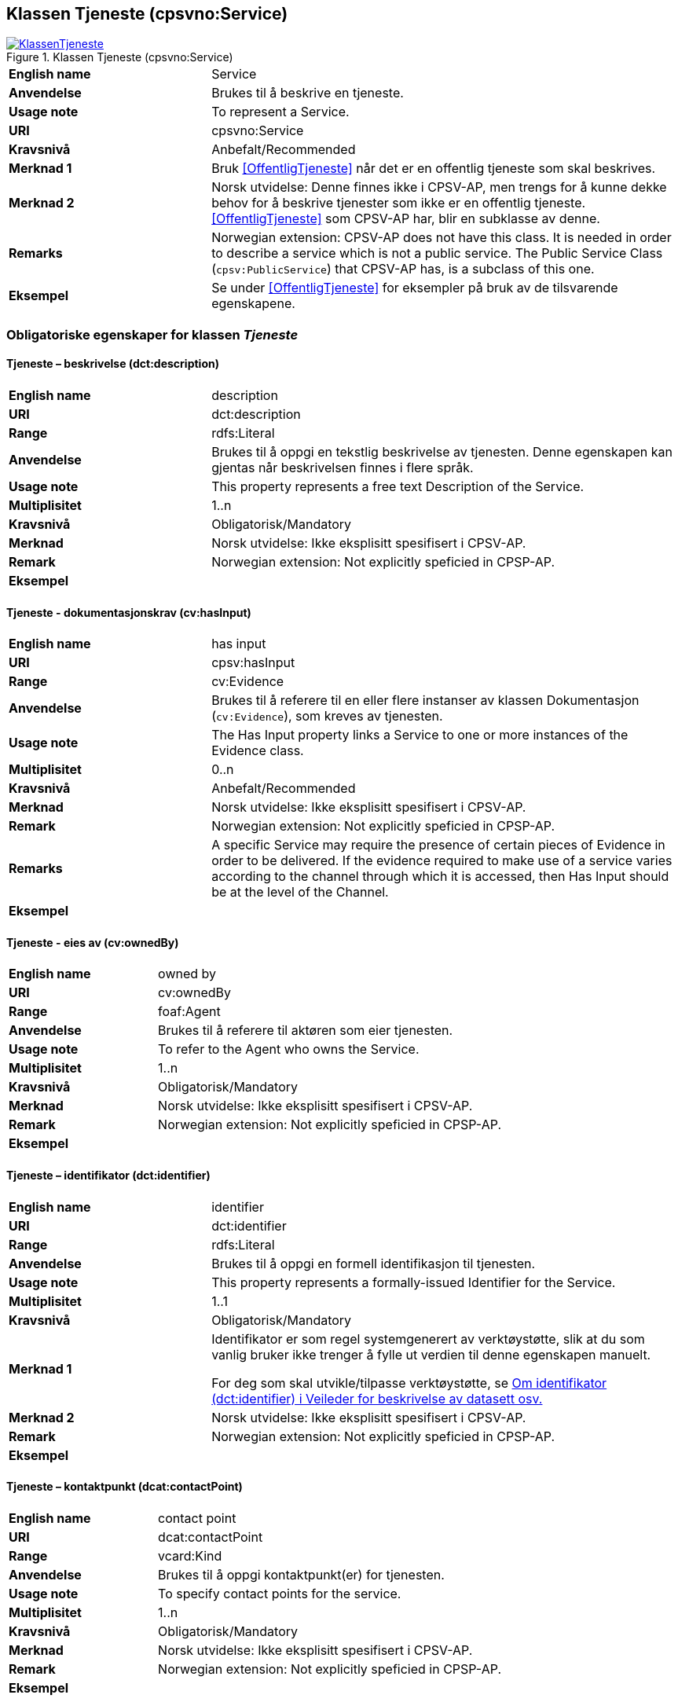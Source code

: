 == Klassen Tjeneste (cpsvno:Service) [[Tjeneste]]

[[img-KlassenTjeneste]]
.Klassen Tjeneste (cpsvno:Service)
[link=images/KlassenTjeneste.png]
image::images/KlassenTjeneste.png[]

[cols="30s,70d"]
|===
|English name|Service
|Anvendelse|Brukes til å beskrive en tjeneste.
|Usage note|To represent a Service.
|URI|cpsvno:Service
|Kravsnivå|Anbefalt/Recommended
|Merknad 1|Bruk <<OffentligTjeneste>> når det er en offentlig tjeneste som skal beskrives.
|Merknad 2|Norsk utvidelse: Denne finnes ikke i CPSV-AP, men trengs for å kunne dekke behov for å beskrive tjenester som ikke er en offentlig tjeneste. <<OffentligTjeneste>> som CPSV-AP har, blir en subklasse av denne.
|Remarks|Norwegian extension: CPSV-AP does not have this class. It is needed in order to describe a service which is not a public service. The Public Service Class (`cpsv:PublicService`) that CPSV-AP has, is a subclass of this one.
|Eksempel|Se under <<OffentligTjeneste>> for eksempler på bruk av de tilsvarende egenskapene.
|===

[[Tjeneste-obligatoriske-egenskaper]]
=== Obligatoriske egenskaper for klassen _Tjeneste_

[[Tjeneste-beskrivelse]]
==== Tjeneste – beskrivelse (dct:description)

[cols="30s,70d"]
|===
|English name |description 
|URI |dct:description 
|Range |rdfs:Literal 
|Anvendelse |Brukes til å oppgi en tekstlig beskrivelse av tjenesten. Denne egenskapen kan gjentas når beskrivelsen finnes i flere språk. 
|Usage note |This property represents a free text Description of the Service. 
|Multiplisitet |1..n 
|Kravsnivå |Obligatorisk/Mandatory 
|Merknad | Norsk utvidelse: Ikke eksplisitt spesifisert i CPSV-AP.
|Remark | Norwegian extension: Not explicitly speficied in CPSP-AP.
|Eksempel | 
|===

[[Tjeneste-dokumentasjonskrav]]
==== Tjeneste - dokumentasjonskrav (cv:hasInput)

[cols="30s,70d"]
|===
|English name |has input 
|URI |cpsv:hasInput 
|Range |cv:Evidence 
|Anvendelse |Brukes til å referere til en eller flere instanser av klassen Dokumentasjon (`cv:Evidence`), som kreves av tjenesten.  
|Usage note |The Has Input property links a Service to one or more instances of the Evidence class. 
|Multiplisitet |0..n 
|Kravsnivå | Anbefalt/Recommended 
|Merknad | Norsk utvidelse: Ikke eksplisitt spesifisert i CPSV-AP.
|Remark | Norwegian extension: Not explicitly speficied in CPSP-AP.
|Remarks  |  A specific Service may require the presence of certain pieces of Evidence in order to be delivered. If the evidence required to make use of a service varies according to the channel through which it is accessed, then Has Input should be at the level of the Channel.  
|Eksempel |
|===

[[Tjeneste-eiesAv]]
==== Tjeneste - eies av (cv:ownedBy)

[cols="30s,70d"]
|===
|English name |owned by
|URI |cv:ownedBy 
|Range |foaf:Agent 
|Anvendelse |Brukes til å referere til aktøren som eier tjenesten. 
|Usage note |To refer to the Agent who owns the Service. 
|Multiplisitet |1..n 
|Kravsnivå |Obligatorisk/Mandatory
|Merknad | Norsk utvidelse: Ikke eksplisitt spesifisert i CPSV-AP.
|Remark | Norwegian extension: Not explicitly speficied in CPSP-AP.
|Eksempel | 
|===

[[Tjeneste-identifikator]]
==== Tjeneste – identifikator (dct:identifier)

[cols="30s,70d"]
|===
|English name |identifier 
|URI |dct:identifier 
|Range |rdfs:Literal 
|Anvendelse |Brukes til å oppgi en formell identifikasjon til tjenesten. 
|Usage note |This property represents a formally-issued Identifier for the Service. 
|Multiplisitet |1..1 
|Kravsnivå |Obligatorisk/Mandatory
|Merknad 1 |Identifikator er som regel systemgenerert av verktøystøtte, slik at du som vanlig bruker ikke trenger å fylle ut verdien til denne egenskapen manuelt.

For deg som skal utvikle/tilpasse verktøystøtte, se https://data.norge.no/guide/veileder-beskrivelse-av-datasett/#om-identifikator[Om identifikator (dct:identifier) i Veileder for beskrivelse av datasett osv.]
|Merknad 2| Norsk utvidelse: Ikke eksplisitt spesifisert i CPSV-AP.
|Remark | Norwegian extension: Not explicitly speficied in CPSP-AP.
|Eksempel | 
|===

[[Tjeneste-kontaktpunkt]]
==== Tjeneste – kontaktpunkt (dcat:contactPoint)

[cols="30s,70d"]
|===
|English name |contact point 
|URI |dcat:contactPoint 
|Range |vcard:Kind 
|Anvendelse |Brukes til å oppgi kontaktpunkt(er) for tjenesten. 
|Usage note |To specify contact points for the service.  
|Multiplisitet |1..n 
|Kravsnivå |Obligatorisk/Mandatory 
|Merknad | Norsk utvidelse: Ikke eksplisitt spesifisert i CPSV-AP.
|Remark | Norwegian extension: Not explicitly speficied in CPSP-AP.
|Eksempel |
|===

[[Tjeneste-navn]]
==== Tjeneste – navn (dct:title)

[cols="30s,70d"]
|===
|English name |name 
|URI |dct:title 
|Range |rdfs:Literal 
|Anvendelse |Brukes til å oppgi det offisielle navnet på tjenesten. Denne egenskapen kan gjentas når navnet finnes i flere språk. 
|Usage note |This property represents the official Name of the Service. 
|Multiplisitet |1..n 
|Kravsnivå |Obligatorisk/Mandatory 
|Merknad | Norsk utvidelse: Ikke eksplisitt spesifisert i CPSV-AP.
|Remark | Norwegian extension: Not explicitly speficied in CPSP-AP.
|Eksempel |
|===

[[Tjeneste-produserer]]
==== Tjeneste - produserer (cpsv:produces)

[cols="30s,70d"]
|===
|English name |produces 
|URI |cpsv:produces 
|Range |cv:Output 
|Anvendelse |Brukes til å referere til en eller flere instanser av tjenesteresultat (`cv:Output`) som beskriver resultatet av tjenesten.  
|Usage note |Links a Service to one or more instances of the Output class describing the actual result of executing a given Service. 
|Multiplisitet |1..n 
|Kravsnivå |Obligatorisk/Mandatory 
|Merknad 1|Se tilsvarende https://data.norge.no/specification/dcat-ap-no/#OffentligTjeneste-produserer[beskrivelse i DCAT-AP-NO], der bl.a. Datasett (`dcat:Dataset`) er en subklasse av `cv:Output`. På denne måte kan en tjeneste produsere et datasett som tjenesteresultat.  
|Merknad 2| Norsk utvidelse: Ikke eksplisitt spesifisert i CPSV-AP.
|Remark | Norwegian extension: Not explicitly speficied in CPSP-AP.
|Eksempel |
|===

[[Tjeneste-anbefalte-egenskaper]]
=== Anbefalte egenskaper for klassen _Tjeneste_

[[Tjeneste-begrep]]
==== Tjeneste – begrep (dct:subject)

[cols="30s,70d"]
|===
|English name|subject
|URI|dct:subject
|Range|skos:Concept
|Anvendelse|Brukes til å referere til begrep som er viktig for å forstå tjenesten.
|Usage note|To refer to concept that is important for the understanding of the service.
|Multiplisitet|0..n
|Kravsnivå| Anbefalt/Recommended
|Merknad | Norsk utvidelse: Ikke eksplisitt spesifisert i CPSV-AP.
|Remark | Norwegian extension: Not explicitly speficied in CPSP-AP.
|Eksempel|
|===

[[Tjeneste-dekningsområde]]
==== Tjeneste – dekningsområde (dct:spatial)

[cols="30s,70d"]
|===
|English name |spatial coverage 
|URI |dct:spatial 
|Range |dct:Location 
|Anvendelse |Brukes til å referere til et geografisk område som dekkes av tjenesten. 
|Usage note |A Service is likely to be available only within a given area. 
|Multiplisitet |0..n 
|Kravsnivå |Anbefalt/Recommended 
|Merknad 1 a|Følgende krav til bruk av kontrollerte vokabularer gjelder:

* Minst en verdi skal være fra en av følgende kontrollerte lister: https://op.europa.eu/en/web/eu-vocabularies/dataset/-/resource?uri=http://publications.europa.eu/resource/dataset/continent[Continent]; https://op.europa.eu/en/web/eu-vocabularies/dataset/-/resource?uri=http://publications.europa.eu/resource/dataset/country[Country]; https://op.europa.eu/en/web/eu-vocabularies/dataset/-/resource?uri=http://publications.europa.eu/resource/dataset/place[Place]; http://sws.geonames.org/[GeoNames].

* For å angi dekningsområde i Norge, bør Kartverkets liste over https://data.geonorge.no/administrativeEnheter/nasjon/doc/173163[Administrative enheter] brukes.
|Merknad 2 | Norsk utvidelse: Ikke eksplisitt spesifisert i CPSV-AP.
|Remark | Norwegian extension: Not explicitly speficied in CPSP-AP.
|Eksempel |
|===

[[Tjeneste-erDelAv]]
==== Tjeneste – er del av (dct:isPartOf)

[cols="30s,70d"]
|===
|English name |is part of 
|URI |dct:isPartOf 
|Range |cpsvno:Service 
|Anvendelse |Brukes til å referere til en annen tjeneste som denne tjenesten er en del av. 
|Usage note |This property indicates a related Service in which is included. This property is the inverse of `dct:hasPart.` 
|Multiplisitet |0..n 
|Kravsnivå |Anbefalt/Recommended 
|Merknad 1 | Denne er den inverse av egenskapen <<Tjeneste-harDel>>.
|Merknad 2 | Norsk utvidelse: Ikke eksplisitt spesifisert i CPSV-AP.
|Remark | Norwegian extension: Not explicitly speficied in CPSP-AP.
|Eksempel | 
|===

[[Tjeneste-harDel]]
==== Tjeneste - har del (dct:hasPart)

[cols="30s,70d"]
|===
|English name |has part 
|URI |dct:hasPart 
|Range |cpsv:PublicService 
|Anvendelse |Brukes til å referere til en tjeneste som er inkludert enten fysisk eller logisk i tjenesten som beskrives. 
|Usage note |This property indicates a related Registry Service that is included either physically or logically in the described resource.  
|Multiplisitet |0..n 
|Kravsnivå |Anbefalt/Recommended 
|Merknad 1 |Dette er den inverse av egenskapen <<Tjeneste-harDel>>. 
|Merknad 2 | Norsk utvidelse: Ikke eksplisitt spesifisert i CPSV-AP.
|Remark | Norwegian extension: Not explicitly speficied in CPSP-AP.
|Eksempel | 
|===

[[Tjeneste-hjemmeside]]
==== Tjeneste – hjemmeside (foaf:homepage)

[cols="30s,70d"]
|===
|English name |homepage 
|URI |foaf:homepage 
|Range |foaf:Document 
|Anvendelse |Brukes til å referere til hjemmesiden til tjenesten.   
|Usage note |This property refers to the homepage of a Service. 
|Multiplisitet |0..n 
|Kravsnivå |Anbefalt/Recommended 
|Merknad | Norsk utvidelse: Ikke eksplisitt spesifisert i CPSV-AP.
|Remark | Norwegian extension: Not explicitly speficied in CPSP-AP.
|Eksempel | 
|===

[[Tjeneste-status]]
==== Tjeneste – status (adms:status)

[cols="30s,70d"]
|===
|English name |status 
|URI |adms:status 
|Range |skos:Concept 
|Anvendelse |Brukes til å referere til status til tjenesten (f.eks. aktiv, inaktiv, under utvikling osv.) i henhold til et predefinert kontrollert vokabular. 
|Usage note |Indicates whether a Service is active, inactive, under development etc. according to a controlled vocabulary. 
|Multiplisitet |0..1 
|Kravsnivå |Anbefalt/Recommended 
|Merknad 1 |Verdien skal velges fra http://purl.org/adms/status/[ADMS Status Vocabulary (lenket ressurs i RDF)] (samme krav som i DCAT-AP-NO som er basert på EUs BRegDCAT-AP). 
|Remark 1 | The value shall be chosen from http://purl.org/adms/status/[ADMS Status Vocabulary (linked resource in RDF)].
|Merknad 2 | Norsk utvidelse: Ikke eksplisitt spesifisert i CPSV-AP.
|Remark 2 | Norwegian extension: Not explicitly speficied in CPSP-AP.
|Eksempel | 
|===

[[Tjeneste-temaområde]]
==== Tjeneste - temaområde (cv:thematicArea)

[cols="30s,70d"]
|===
|English name |thematic area 
|URI |cv:thematicArea 
|Range |skos:Concept 
|Anvendelse |Brukes til å referere til primært temaområde som dekkes av tjenesten. 
|Usage note |This property represents the Thematic Area of a Service as described in a controlled vocabulary. 
|Multiplisitet |0..n 
|Kravsnivå |Anbefalt/Recommended 
|Merknad 1 |Minst en verdi skal velges fra EUs kontrollerte vokabular https://op.europa.eu/en/web/eu-vocabularies/dataset/-/resource?uri=http://publications.europa.eu/resource/dataset/eurovoc[EuroVoc]. https://psi.norge.no/los/[Los - felles vokabular for å kategorisere og beskrive offentlige tjenester og ressurser] kan brukes i tillegg.
|Remark 1 | At least one value shall be chosen from EU's controlled vocabulary https://op.europa.eu/en/web/eu-vocabularies/dataset/-/resource?uri=http://publications.europa.eu/resource/dataset/eurovoc[EuroVoc]. https://psi.norge.no/los/[Los] may be used in addition.
|Merknad 2 | Norsk utvidelse: Ikke eksplisitt spesifisert i CPSV-AP.
|Remark 2 | Norwegian extension: Not explicitly speficied in CPSP-AP.
|Eksempel | 
|===

[[Tjeneste-type]]
==== Tjeneste - type (dct:type)

[cols="30s,70d"]
|===
|English name |type 
|URI |dct:type 
|Range |skos:Concept 
|Anvendelse |Brukes til å indikere type tjeneste i henhold til et kontrollert vokabular. 
|Usage note |This property represents the Type of a Service as described in a controlled vocabulary. 
|Multiplisitet |0..n 
|Kravsnivå |Anbefalt/Recommended 
|Merknad 1 |Verdien skal velges fra en felles kontrollert liste over tjenestetyper når den finnes på listen. Se forslag under til et slikt kontrollert vokabular. 
|Merknad 2 | Norsk utvidelse: Ikke eksplisitt spesifisert i CPSV-AP.
|Remark | Norwegian extension: Not explicitly speficied in CPSP-AP.
|Eksempel | 
|===
 
Forslag til et kontrollert vokabular for typer tjeneste (som ikke er offentlig tjeneste):

* #<kom med innspill>#

[[Tjeneste-valgfrie-egenskaper]]
=== Valgfrie egenskaper for klassen _Tjeneste_

[[Tjeneste-behandlingstid]]
==== Tjeneste – behandlingstid (cv:processingTime)

[cols="30s,70d"]
|===
|English name |processing time 
|URI |cv:processingTime 
|Range |rdfs:Literal typed as xsd:duration 
|Anvendelse |Brukes til å oppgi den estimerte behandlingstiden. 
|Usage note |The value of this property is the (estimated) time needed for executing a Service. 
|Multiplisitet |0..1 
|Kravsnivå |Valgfri/Optional 
|Merknad | Norsk utvidelse: Ikke eksplisitt spesifisert i CPSV-AP.
|Remark | Norwegian extension: Not explicitly speficied in CPSP-AP.
|Remarks |The actual information is provided using the ISO8601 syntax for durations. 
|Eksempel |
|===

[[Tjeneste-beskrivendeDatasett]]
==== Tjeneste – beskrivende datasett (cv:isDescribedAt)

[cols="30s,70d"]
|===
|English name |is described at 
|URI |cv:isDescribedAt 
|Range |dcat:Dataset 
|Anvendelse |Brukes til å referere til datasett som beskriver tjenesten.  
|Usage note |The Is Described At property links a Service to the Dataset(s) in which it is being described. 
|Multiplisitet |0..n 
|Kravsnivå |Valgfri/Optional 
|Merknad 1 |Bruk egenskapen <<Tjeneste-dokumentasjonskrav>> for å kytte til datasett som tjenesten bruker, eller egenskapen <<Tjeneste-produserer>> for datasett som tjenesten produserer.  
|Merknad 2 | Norsk utvidelse: Ikke eksplisitt spesifisert i CPSV-AP.
|Remark | Norwegian extension: Not explicitly speficied in CPSP-AP.
|Eksempel | 
|===

[[Tjeneste-deltagende]]
==== Tjeneste – deltagende (cv:hasParticipation)

[cols="30s,70d"]
|===
|English name |has participation 
|URI |cv:hasParticipation 
|Range |cv:Participation 
|Anvendelse |Brukes til å knytte til andre aktører som er deltagende i å levere tjenesten.  
|Usage note |The CPSV-AP defines the two basic roles of Competent Authority and Service Provider, but this simple model can be extended if required using the Has Participation property that links to the Participation class. 
|Multiplisitet |0..n 
|Kravsnivå |Valgfri/Optional 
|Merknad | Norsk utvidelse: Ikke eksplisitt spesifisert i CPSV-AP.
|Remark | Norwegian extension: Not explicitly speficied in CPSP-AP.
|Eksempel |
|===

[[Tjeneste-erGruppertVed]]
==== Tjeneste – er gruppert ved (cv:isGroupedBy)

[cols="30s,70d"]
|===
|English name|is grouped by
|URI|cv:isGroupedBy
|Range|cv:Event
|Anvendelse|Brukes til å referere til en eller flere hendelser som utløser behov for tjenesten.
|Usage note|This property links the Service to the triggering Event class.
|Multiplisitet|0..n
|Kravsnivå|Valgfri/Optional
|Merknad | Norsk utvidelse: Ikke eksplisitt spesifisert i CPSV-AP.
|Remark | Norwegian extension: Not explicitly speficied in CPSP-AP.
|Eksempel|
|===

[[Tjeneste-erKlassifisertUnder]]
==== Tjeneste – er klassifisert under (cv:isClassifiedBy)

[cols="30s,70d"]
|===
|English name |is classified by 
|URI |cv:isClassifiedBy 
|Range |skos:Concept 
|Anvendelse |Brukes til å referere til et eller flere begreper som er brukt til å klassifisere tjenesten, begreper som _ikke_ er eller _ikke_ kan være inkludert i andre egenskaper som <<Tjeneste-temaområde>>, <<Tjeneste-næringsgruppering>> osv. 
|Usage note |The Is Classified By property allows to classify the Service with any Concept, other than those already foreseen and defined explicitely in the <<Tjeneste-temaområde>>, <<Tjeneste-næringsgruppering>> etc. 
|Multiplisitet |0..n 
|Kravsnivå |Valgfri/Optional 
|Merknad | Norsk utvidelse: Ikke eksplisitt spesifisert i CPSV-AP.
|Remark | Norwegian extension: Not explicitly speficied in CPSP-AP.  
|Eksempel | 
|===

[[Tjeneste-erTilgjengeligVia]]
==== Tjeneste – er tilgjengelig via (cv:hasChannel)

[cols="30s,70d"]
|===
|English name |has channel 
|URI |cv:hasChannel 
|Range |cv:Channel 
|Anvendelse |Brukes til å referere til en eller flere kanaler som tjenesten er tilgjengelig gjennom, f.eks. gjennom online, telefonisk eller fysisk oppmøte. 
|Usage note |This property links the Service to any Channel through which an Agent provides, uses or otherwise interacts with the Service, such as an online service, phone number or office.  
|Multiplisitet |0..n 
|Kravsnivå |Valgfri/Optional 
|Merknad | Norsk utvidelse: Ikke eksplisitt spesifisert i CPSV-AP.
|Remark | Norwegian extension: Not explicitly speficied in CPSP-AP.
|Eksempel |
|===

[[Tjeneste-følgerRegel]]
==== Tjeneste - følger regel (cpsv:follows)

[cols="30s,70d"]
|===
|English name |follows 
|URI |cpsv:follows 
|Range |cpsv:Rule 
|Anvendelse |Brukes til å referere til regelen som gjelder for tjenesten. 
|Usage note |This property links a Service to the Rule(s) under which it operates. 
|Multiplisitet |0..n 
|Kravsnivå |Valgfri/Optional 
|Merknad | Norsk utvidelse: Ikke eksplisitt spesifisert i CPSV-AP.
|Remark | Norwegian extension: Not explicitly speficied in CPSP-AP.
|Eksempel |Se også <<KnytteTilRegelverk>>. 
|===

[[Tjeneste-gebyr]]
==== Tjeneste – gebyr (cv:hasCost)

[cols="30s,70d"]
|===
|English name |has cost 
|URI |cv:hasCost 
|Range |cv:Cost 
|Anvendelse |Brukes til å referere til en eller flere instanser av klassen Gebyr (cv:Cost), for å oppgi ev. gebyr for tjenesten.  
|Usage note |The Has Cost property links a Service to one or more instances of the Cost class. It indicates the costs related to the execution of a Service for the citizen or business related to the execution of the particular Service. 
|Multiplisitet |0..n 
|Kravsnivå |Valgfri/Optional 
|Merknad 1 | Der gebyret varierer avhengig av kanalen tjenesten tilbys gjennom, skal egenskapen <<Gebyr-hvisTilbysGjennom>> brukes.
|Remarks 1 |Where the cost varies depending on the channel through which the service is accessed, it can be linked to the channel using the <<Gebyr-hvisTilbysGjennom>> relationship. 
|Merknad 2 | Norsk utvidelse: Ikke eksplisitt spesifisert i CPSV-AP.
|Remark 2 | Norwegian extension: Not explicitly speficied in CPSP-AP.
|Eksempel |
|===

[[Tjeneste-krever]]
==== Tjeneste - krever (dct:requires)

[cols="30s,70d"]
|===
|English name |requires 
|URI |dct:requires 
|Range |cpsvno:Service
|Anvendelse |Brukes til å referere til en eller flere andre tjenester som denne tjenesten krever utført først, eller som denne tjenesten på en eller annen måte bruker resultat fra.  
|Usage note |One Service may require, or in some way make use of, the output of one or several other Services. In this case, for a Service to be executed, another Service must be executed beforehand. The nature of the requirement will be described in the associated Rule or Input. 
|Multiplisitet |0..n 
|Kravsnivå |Valgfri/Optional 
|Merknad | Norsk utvidelse: Ikke eksplisitt spesifisert i CPSV-AP.
|Remark | Norwegian extension: Not explicitly speficied in CPSP-AP.
|Eksempel | 
|===

[[Tjeneste-næringsgruppering]]
==== Tjeneste - næringsgruppering (cv:sector)

[cols="30s,70d"]
|===
|English name |sector 
|URI |cv:sector 
|Range |skos:Concept 
|Anvendelse |Brukes til å referere til industri/sektor som den aktuelle tjenesten er relatert til, eller er ment for. En tjeneste kan relateres til flere industrier/sektorer.  
|Usage note |This property represents the industry or sector a Service relates to, or is intended for. Note that a single Service may relate to multiple sectors. 
|Multiplisitet |0..n 
|Kravsnivå |Valgfri/Optional 
|Merknad 1 |De mulige verdiene for denne egenskapen velges fra https://www.ssb.no/klass/klassifikasjoner/6/[Standard for næringsgruppering]. 
|Remarks  1 |The possible values for this property are provided as a controlled vocabulary, https://www.ssb.no/en/klass/klassifikasjoner/6/[Standard Industrial Classification] (based on NACE Rev.2).  
|Merknad 2 | Norsk utvidelse: Ikke eksplisitt spesifisert i CPSV-AP.
|Remark 2 | Norwegian extension: Not explicitly speficied in CPSP-AP.
|Eksempel |
|Example |
|===

[[Tjeneste-nøkkelord]]
==== Tjeneste – nøkkelord (dcat:keyword)

[cols="30s,70d"]
|===
|English name |keyword 
|URI |dcat:keyword 
|Range |rdfs:Literal 
|Anvendelse |Brukes til å oppgi nøkkelord som beskriver den aktuelle tjenesten. 
|Usage note |This property represents a keyword, term or phrase to describe the Service. 
|Multiplisitet |0..n 
|Kravsnivå |Valgfri/Optional 
|Merknad | Norsk utvidelse: Ikke eksplisitt spesifisert i CPSV-AP.
|Remark | Norwegian extension: Not explicitly speficied in CPSP-AP.
|Eksempel |
|===

[[Tjeneste-relatertRegelverk]]
==== Tjeneste - relatert regelverk (cv:hasLegalResource)

[cols="30s,70d"]
|===
|English name |has legal resource 
|URI |cv:hasLegalResource 
|Range |eli:LegalResource 
|Anvendelse |Brukes til å referere til regelverk (instans av "regulativ ressurs") som tjenesten opereres under eller har som sin juridiske ramme, eller på andre måter er relatert til. 
|Usage note |The Has Legal Resource property links a Service to a Legal Resource. It indicates the Legal Resource (e.g. legislation) to which the Service relates, operates or has its legal basis. 
|Multiplisitet |0..n 
|Kravsnivå |Valgfri/Optional 
|Merknad | Norsk utvidelse: Ikke eksplisitt spesifisert i CPSV-AP.
|Remark | Norwegian extension: Not explicitly speficied in CPSP-AP.
|Eksempel | 
|===

[[Tjeneste-relatertTjeneste]]
==== Tjeneste – relatert tjeneste (dct:relation)

[cols="30s,70d"]
|===
|English name |related service
|URI |dct:relation 
|Range |cpsvno:Service 
|Anvendelse |Brukes til å referere til en eller flere andre relaterte tjenester.  
|Usage note |This property represents a Service related to the particular instance of the Service class. 
|Multiplisitet |0..n 
|Kravsnivå |Valgfri/Optional 
|Merknad 1 |Bruk heller egenskapen <<Tjeneste-krever>> der det er avhengighet mellom tjenestene. 
|Merknad 2 | Norsk utvidelse: Ikke eksplisitt spesifisert i CPSV-AP.
|Remark | Norwegian extension: Not explicitly speficied in CPSP-AP.
|Eksempel | 
|===

[[Tjeneste-språk]]
==== Tjeneste – språk (dct:language)

[cols="30s,70d"]
|===
|English name |language 
|URI |dct:language 
|Range |dct:LinguisticSystem 
|Anvendelse |Brukes til å oppgi hvilke språk tjenesten er tilgjengelig på. Dette kan være ett språk eller flere språk, for eksempel i land med mer enn ett offisielt språk. 
|Usage note |This property represents the language(s) in which the Service is available. This could be one language or multiple languages, for instance in countries with more than one official language. 
|Multiplisitet |0..n 
|Kravsnivå |Valgfri/Optional 
|Merknad 1 |Verdien skal velges fra EUs kontrollerte vokabular https://op.europa.eu/en/web/eu-vocabularies/dataset/-/resource?uri=http://publications.europa.eu/resource/dataset/language[Language].
|Remark 1 | The value shall be chosen from Eu's controlled vocabulary https://op.europa.eu/en/web/eu-vocabularies/dataset/-/resource?uri=http://publications.europa.eu/resource/dataset/language[Language].
|Merknad 2 | Norsk utvidelse: Ikke eksplisitt spesifisert i CPSV-AP.
|Remark 2 | Norwegian extension: Not explicitly speficied in CPSP-AP.
|Eksempel |
|===

[[Tjeneste-vilkår]]
==== Tjeneste – vilkår (cv:hasCriterion)

[cols="30s,70d"]
|===
|English name |has criterion 
|URI |cv:hasCriterion 
|Range |cv:CriterionRequirement 
|Anvendelse |Brukes til å referere til vilkår knyttet til behov for eller bruk av tjenesten.   
|Usage note |Links a Service to a class that describes the criteria for needing or using the service, such as residency in a given location, being over a certain age etc. 
|Multiplisitet |0..n 
|Kravsnivå |Valgfri/Optional 
|Merknad | Norsk utvidelse: Ikke eksplisitt spesifisert i CPSV-AP.
|Remark | Norwegian extension: Not explicitly speficied in CPSP-AP.
|Eksempel |
|===
